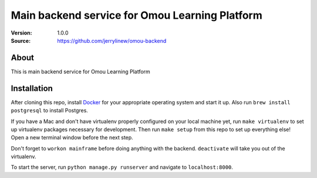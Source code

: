 ===================================================
 Main backend service for Omou Learning Platform
===================================================

:Version: 1.0.0
:Source: https://github.com/jerrylinew/omou-backend

About
=====

This is main backend service for Omou Learning Platform

Installation
============

After cloning this repo, install Docker_ for your appropriate operating system and start it up. Also run ``brew install postgresql`` to install Postgres.

If you have a Mac and don't have virtualenv properly configured on your local machine yet, run ``make virtualenv`` to set up virtualenv packages necessary for development. Then run
``make setup`` from this repo to set up everything else! Open a new terminal window before the next step.

Don't forget to ``workon mainframe`` before doing anything with the backend. ``deactivate`` will take you out of the virtualenv.

To start the server, run ``python manage.py runserver`` and navigate to ``localhost:8000``.

.. _Docker: https://docs.docker.com/v17.12/install/
